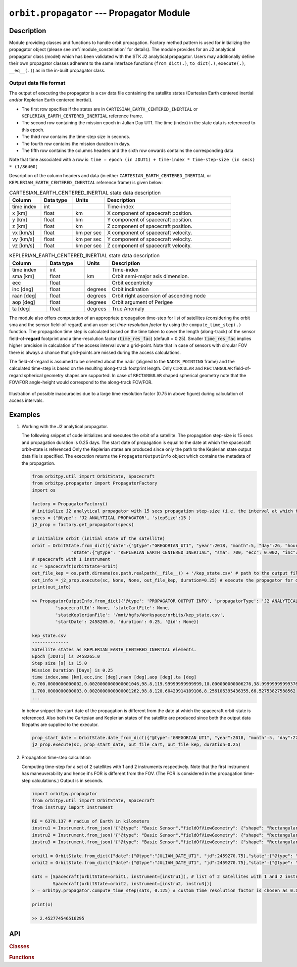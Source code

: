 .. _module_propagator:

``orbit.propagator`` --- Propagator Module
===========================================

Description
^^^^^^^^^^^^^

Module providing classes and functions to handle orbit propagation. Factory method pattern is used for initializing the propagator 
object (please see :ref:`module_constellation` for details). The module provides for an J2 analytical propagator class (model) 
which has been validated with the STK J2 analytical propagator. Users may additionally define their own propagator classes
adherent to the same interface functions (``from_dict(.)``, ``to_dict(.)``, ``execute(.)``, ``__eq__(.)``) as in the in-built propagator class.

.. _propagated_state_file_format:

Output data file format
-------------------------

The output of executing the propagator is a csv data file containing the satellite states (Cartesian Earth centered inertial and/or Keplerian Earth centered inertial).

*  The first row specifies if the states are in ``CARTESIAN_EARTH_CENTERED_INERTIAL`` or ``KEPLERIAN_EARTH_CENTERED_INERTIAL`` reference frame.
*  The second row containing the mission epoch in Julian Day UT1. The time (index) in the state data is referenced to this epoch.
*  The third row contains the time-step size in seconds. 
*  The fourth row contains the mission duration in days.
*  The fifth row contains the columns headers and the sixth row onwards contains the corresponding data. 

Note that time associated with a row is:  ``time = epoch (in JDUT1) + time-index * time-step-size (in secs) * (1/86400)`` 

Description of the column headers and data (in either ``CARTESIAN_EARTH_CENTERED_INERTIAL`` or ``KEPLERIAN_EARTH_CENTERED_INERTIAL`` reference frame) is given below:

.. csv-table:: CARTESIAN_EARTH_CENTERED_INERTIAL state data description
   :header: Column, Data type, Units, Description
   :widths: 10,10,10,40

   time index, int, , Time-index
   x [km], float, km, X component of spacecraft position.
   y [km], float, km, Y component of spacecraft position.
   z [km], float, km, Z component of spacecraft position.
   vx [km/s], float, km per sec, X component of spacecraft velocity.
   vy [km/s], float, km per sec, Y component of spacecraft velocity.
   vz [km/s], float, km per sec, Z component of spacecraft velocity.

.. csv-table:: KEPLERIAN_EARTH_CENTERED_INERTIAL state data description
   :header: Column, Data type, Units, Description
   :widths: 10,10,5,40

   time index, int, , Time-index
   sma [km], float, km, Orbit semi-major axis dimension.
   ecc, float, , Orbit eccentricity
   inc [deg], float, degrees, Orbit inclination
   raan [deg], float, degrees, Orbit right ascension of ascending node
   aop [deg], float, degrees, Orbit argument of Perigee
   ta [deg], float, degrees, True Anomaly

The module also offers computation of an appropriate propagation time-step for list of satellites (considering the orbit sma and the sensor field-of-regard)
and an user-set *time-resolution factor* by using the ``compute_time_step(.)`` function. The propagation time step is calculated based on the time taken 
to cover the length (along-track) of the sensor field-of-**regard** footprint and a time-resolution factor (:code:`time_res_fac`) (default = 0.25). 
Smaller :code:`time_res_fac` implies higher precision in calculation of the access interval over a grid-point. 
Note that in case of sensors with circular FOV there is always a chance that grid-points are missed during the access calculations.

The field-of-regard is assumed to be oriented about the nadir (aligned to the ``NADIR_POINTING`` frame) and the calculated time-step is based on the 
resulting along-track footprint length. Only ``CIRCULAR`` and ``RECTANGULAR`` field-of-regard spherical geometry shapes are supported. In case of ``RECTANGULAR``
shaped spherical geometry note that the FOV/FOR angle-height would correspond to the along-track FOV/FOR.

.. figure:: time_step_illus.png
   :scale: 75 %
   :align: center

   Illustration of possible inaccuracies due to a large time resolution factor (0.75 in above figure) during calculation of access intervals.   

.. todo:: Add additional propagator models (SGP4, etc) and also provide support to read-in propagated data from GMAT, STK.

Examples
^^^^^^^^^

1. Working with the J2 analytical propagator.

   The following snippet of code initializes and executes the orbit of a satellite. The propagation step-size
   is 15 secs and propagation duration is 0.25 days. The start date of propagation is equal to the date at which the spacecraft orbit-state is referenced
   Only the Keplerian states are produced since only the path to the Keplerian state output data file is specified. 
   The execution returns the ``PropagatorOutputInfo`` object which contains the metadata of the propagation.

   .. code-block:: python

         from orbitpy.util import OrbitState, Spacecraft
         from orbitpy.propagator import PropagatorFactory
         import os
         
         factory = PropagatorFactory()
         # initialize J2 analytical propagator with 15 secs propagation step-size (i.e. the interval at which the satellite states are produced) 
         specs = {"@type": 'J2 ANALYTICAL PROPAGATOR', 'stepSize':15 } 
         j2_prop = factory.get_propagator(specs)
         
         # initialize orbit (initial state of the satellite)
         orbit = OrbitState.from_dict({"date":{"@type":"GREGORIAN_UT1", "year":2018, "month":5, "day":26, "hour":12, "minute":0, "second":0}, 
                        "state":{"@type": "KEPLERIAN_EARTH_CENTERED_INERTIAL", "sma": 700, "ecc": 0.002, "inc": 98.8, "raan": 120, "aop": 10, "ta": 39} })
         # spacecraft with 1 instrument
         sc = Spacecraft(orbitState=orbit)
         out_file_kep = os.path.dirname(os.path.realpath(__file__)) + '/kep_state.csv' # path to the output file containing the Keplerian states
         out_info = j2_prop.execute(sc, None, None, out_file_kep, duration=0.25) # execute the propagator for duration of 0.25 days 
         print(out_info)
   
         >> PropagatorOutputInfo.from_dict({'@type': 'PROPAGATOR OUTPUT INFO', 'propagatorType': 'J2 ANALYTICAL PROPAGATOR', 
                  'spacecraftId': None, 'stateCartFile': None, 
                  'stateKeplerianFile': '/mnt/hgfs/Workspace/orbits/kep_state.csv', 
                  'startDate': 2458265.0, 'duration': 0.25, '@id': None})

         kep_state.csv
         --------------
         Satellite states as KEPLERIAN_EARTH_CENTERED_INERTIAL elements.
         Epoch [JDUT1] is 2458265.0
         Step size [s] is 15.0
         Mission Duration [Days] is 0.25
         time index,sma [km],ecc,inc [deg],raan [deg],aop [deg],ta [deg]
         0,700.0000000000002,0.0020000000000001046,98.8,119.99999999999999,10.000000000006276,38.99999999999376
         1,700.0000000000003,0.0020000000000001262,98.8,120.60429914109106,8.256106395436355,66.52753827588562
         ...
   
   In below snippet the start date of the propagation is different from the date at which the spacecraft orbit-state is referenced. 
   Also both the Cartesian and Keplerian states of the satellite are produced since both the output data filepaths are supplied to the executor.

   .. code-block:: python

         prop_start_date = OrbitState.date_from_dict({"@type":"GREGORIAN_UT1", "year":2018, "month":5, "day":27, "hour":12, "minute":0, "second":0})
         j2_prop.execute(sc, prop_start_date, out_file_cart, out_file_kep, duration=0.25)

2. Propagation time-step calculation

   Computing time-step for a set of 2 satellites with 1 and 2 instruments respectively. Note that the first instrument has maneuverability
   and hence it's FOR is different from the FOV. (The FOR is considered in the propagation time-step calculations.)
   Output is in seconds.

   .. code-block:: python
         
      import orbitpy.propagator 
      from orbitpy.util import OrbitState, Spacecraft
      from instrupy import Instrument
      
      RE = 6378.137 # radius of Earth in kilometers
      instru1 = Instrument.from_json('{"@type": "Basic Sensor","fieldOfViewGeometry": {"shape": "Rectangular", "angleHeight": 10, "angleWidth": 5}, "maneuver":{"maneuverType": "CIRCULAR", "diameter":10}}')
      instru2 = Instrument.from_json('{"@type": "Basic Sensor","fieldOfViewGeometry": {"shape": "Rectangular", "angleHeight": 10, "angleWidth": 5}}')
      instru3 = Instrument.from_json('{"@type": "Basic Sensor","fieldOfViewGeometry": {"shape": "Rectangular", "angleHeight": 10, "angleWidth": 15}}')
      
      orbit1 = OrbitState.from_dict({"date":{"@type":"JULIAN_DATE_UT1", "jd":2459270.75},"state":{"@type": "KEPLERIAN_EARTH_CENTERED_INERTIAL", "sma": RE+700, "ecc": 0.001, "inc": 0, "raan": 0, "aop": 0, "ta": 0}})
      orbit2 = OrbitState.from_dict({"date":{"@type":"JULIAN_DATE_UT1", "jd":2459270.75},"state":{"@type": "KEPLERIAN_EARTH_CENTERED_INERTIAL", "sma": RE+750, "ecc": 0.001, "inc": 30, "raan": 0, "aop": 0, "ta": 0}})
      
      sats = [Spacecraft(orbitState=orbit1, instrument=[instru1]), # list of 2 satellites with 1 and 2 instruments respectively
              Spacecraft(orbitState=orbit2, instrument=[instru2, instru3])]
      x = orbitpy.propagator.compute_time_step(sats, 0.125) # custom time resolution factor is chosen as 0.125
      
      print(x)
      
      >> 2.452774546516295
   
API
^^^^^

.. rubric:: Classes

.. autosummary::
   :nosignatures:
   :toctree: generated/
   :template: classes_template.rst
   :recursive:

   orbitpy.propagator.PropagatorFactory
   orbitpy.propagator.J2AnalyticalPropagator
   orbitpy.propagator.PropagatorOutputInfo

.. rubric:: Functions

.. autosummary::
   :nosignatures:
   :toctree: generated/
   :template: functions_template.rst
   :recursive:

   orbitpy.propagator.compute_time_step